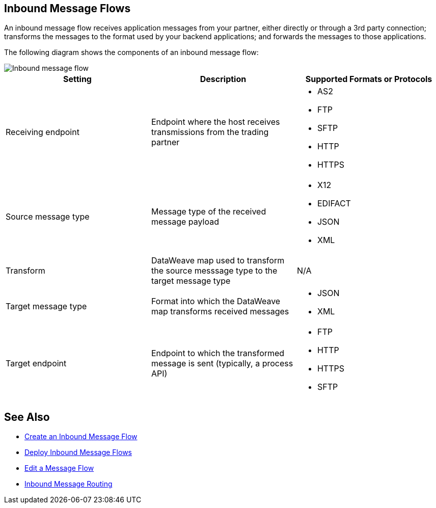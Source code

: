 == Inbound Message Flows

An inbound message flow receives application messages from your partner, either directly or through a 3rd party connection; transforms the messages to the format used by your backend applications; and forwards the messages to those applications.

The following diagram shows the components of an inbound message flow:

image::pm-inbound-message-flow.png[Inbound message flow]

|===
|Setting |Description |Supported Formats or Protocols

|Receiving endpoint | Endpoint where the host receives transmissions from the trading partner a|
* AS2
* FTP
* SFTP
* HTTP
* HTTPS

|Source message type |Message type of the received message payload a|
* X12
* EDIFACT
* JSON
* XML

|Transform |DataWeave map used to transform the source messsage type to the target message type a| N/A

|Target message type |Format into which the DataWeave map transforms received messages a|
* JSON
* XML

|Target endpoint | Endpoint to which the transformed message is sent (typically, a process API)
 a|
* FTP
* HTTP
* HTTPS
* SFTP
|===

== See Also

* xref:create-inbound-message-flow.adoc[Create an Inbound Message Flow]
* xref:deploy-message-flows.adoc[Deploy Inbound Message Flows]
* xref:manage-message-flows.adoc[Edit a Message Flow]
* xref:inbound-message-routing.adoc[Inbound Message Routing]
